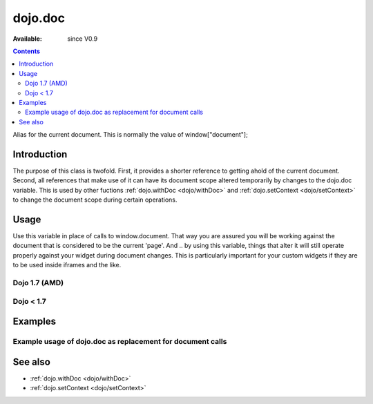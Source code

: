.. _dojo/doc:

dojo.doc
========

:Available: since V0.9

.. contents::
   :depth: 2

Alias for the current document.  This is normally the value of window["document"];


============
Introduction
============

The purpose of this class is twofold.  First, it provides a shorter reference to getting ahold of the current document.  Second, all references that make use of it can have its document scope altered temporarily by changes to the dojo.doc variable.  This is used by other fuctions :ref:`dojo.withDoc <dojo/withDoc>` and :ref:`dojo.setContext <dojo/setContext>` to change the document scope during certain operations.

=====
Usage
=====

Use this variable in place of calls to window.document.  That way you are assured you will be working against the document that is considered to be the current 'page'.  And .. by using this variable, things that alter it will still operate properly against your widget during document changes.  This is particularly important for your custom widgets if they are to be used inside iframes and the like.

Dojo 1.7 (AMD)
--------------

.. code-block :: javascript
 :linenos:

 <script type="text/javascript">
   require(["dojo/_base/window"], function(win) {
      var currentBody = win.body();  //You can also use: dojo.body() to get the current document body.
      var newText = win.doc.createTextNode("Some text");
      currentBody.appendChild(newText);
   });
 </script>


Dojo < 1.7
----------

.. code-block :: javascript
 :linenos:

 <script type="text/javascript">
   var currentBody = dojo.doc.body;  //You can also use: dojo.body() to get the current document body.
   var newText = dojo.doc.createTextNode("Some text");
   currentBody.appendChild(newText);
 </script>


========
Examples
========

Example usage of dojo.doc as replacement for document calls
-----------------------------------------------------------

.. code-example ::
  
  .. js ::

    <script type="text/javascript">
      dojo.require("dijit.form.Button");
      function addText() {
        dojo.connect(dijit.byId("addTextButton"), "onClick", function(){
           var newText = dojo.doc.createTextNode("New Text!");
           dojo.doc.body.appendChild(newText);
           dojo.doc.body.appendChild(dojo.doc.createElement("br"));
        });
      }
      dojo.addOnLoad(addText);
    </script>

  .. html ::

    <button id="addTextButton" data-dojo-type="dijit.form.Button">Click me to add 'New Text!' to the page</button><br><br>
    <b>Click the button several times, then scroll down to see the appended text.</b>


========
See also
========

* :ref:`dojo.withDoc <dojo/withDoc>`
* :ref:`dojo.setContext <dojo/setContext>`
